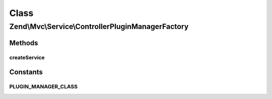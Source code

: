.. Mvc/Service/ControllerPluginManagerFactory.php generated using docpx on 01/30/13 03:02pm


Class
*****

Zend\\Mvc\\Service\\ControllerPluginManagerFactory
==================================================

Methods
-------

createService
+++++++++++++

.. function:: createService()


    Create and return the MVC controller plugin manager

    :param ServiceLocatorInterface: 

    :rtype: PluginManager 





Constants
---------

PLUGIN_MANAGER_CLASS
++++++++++++++++++++

